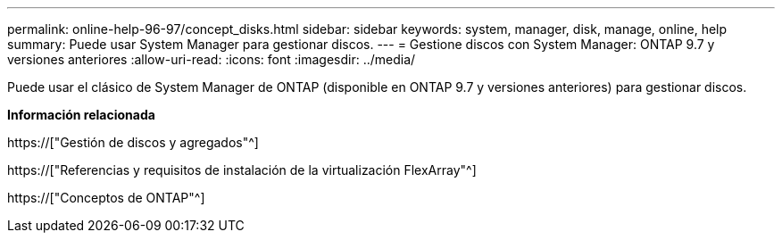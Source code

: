 ---
permalink: online-help-96-97/concept_disks.html 
sidebar: sidebar 
keywords: system, manager, disk, manage, online, help 
summary: Puede usar System Manager para gestionar discos. 
---
= Gestione discos con System Manager: ONTAP 9.7 y versiones anteriores
:allow-uri-read: 
:icons: font
:imagesdir: ../media/


[role="lead"]
Puede usar el clásico de System Manager de ONTAP (disponible en ONTAP 9.7 y versiones anteriores) para gestionar discos.

*Información relacionada*

https://["Gestión de discos y agregados"^]

https://["Referencias y requisitos de instalación de la virtualización FlexArray"^]

https://["Conceptos de ONTAP"^]
